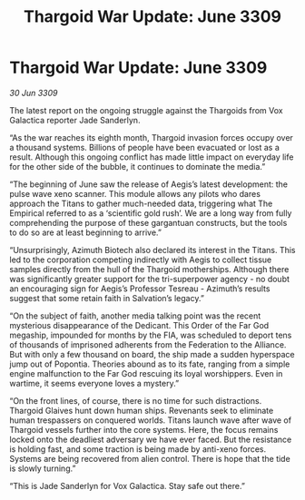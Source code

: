 :PROPERTIES:
:ID:       29d473d9-964f-4134-b94f-7471a258a9f0
:END:
#+title: Thargoid War Update: June 3309
#+filetags: :galnet:

* Thargoid War Update: June 3309

/30 Jun 3309/

The latest report on the ongoing struggle against the Thargoids from Vox Galactica reporter Jade Sanderlyn. 

“As the war reaches its eighth month, Thargoid invasion forces occupy over a thousand systems. Billions of people have been evacuated or lost as a result. Although this ongoing conflict has made little impact on everyday life for the other side of the bubble, it continues to dominate the media.” 

“The beginning of June saw the release of Aegis’s latest development: the pulse wave xeno scanner. This module allows any pilots who dares approach the Titans to gather much-needed data, triggering what The Empirical referred to as a ‘scientific gold rush’. We are a long way from fully comprehending the purpose of these gargantuan constructs, but the tools to do so are at least beginning to arrive.” 

“Unsurprisingly, Azimuth Biotech also declared its interest in the Titans. This led to the corporation competing indirectly with Aegis to collect tissue samples directly from the hull of the Thargoid motherships. Although there was significantly greater support for the tri-superpower agency - no doubt an encouraging sign for Aegis’s Professor Tesreau - Azimuth’s results suggest that some retain faith in Salvation’s legacy.” 

“On the subject of faith, another media talking point was the recent mysterious disappearance of the Dedicant. This Order of the Far God megaship, impounded for months by the FIA, was scheduled to deport tens of thousands of imprisoned adherents from the Federation to the Alliance. But with only a few thousand on board, the ship made a sudden hyperspace jump out of Popontia. Theories abound as to its fate, ranging from a simple engine malfunction to the Far God rescuing its loyal worshippers. Even in wartime, it seems everyone loves a mystery.” 

“On the front lines, of course, there is no time for such distractions. Thargoid Glaives hunt down human ships. Revenants seek to eliminate human trespassers on conquered worlds. Titans launch wave after wave of Thargoid vessels further into the core systems. Here, the focus remains locked onto the deadliest adversary we have ever faced. But the resistance is holding fast, and some traction is being made by anti-xeno forces. Systems are being recovered from alien control. There is hope that the tide is slowly turning.” 

“This is Jade Sanderlyn for Vox Galactica. Stay safe out there.”

